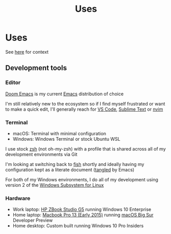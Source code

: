#+title: Uses
#+HUGO_BASE_DIR: ../
#+HUGO_SECTION: /

* Uses
:PROPERTIES:
:EXPORT_FILE_NAME: /uses
:END:

See [[https://uses.tech/][here]] for context

** Development tools
*** Editor

[[https://github.com/hlissner/doom-emacs][Doom Emacs]] is my current [[https://www.gnu.org/software/emacs/][Emacs]] distribution of choice

I'm still relatively new to the ecosystem so if I find myself frustrated or want to make a quick edit, I'll generally reach for [[https://code.visualstudio.com/][VS Code]], [[https://www.sublimetext.com/][Sublime Text]] or [[https://neovim.io/][nvim]]

*** Terminal

- macOS: Terminal with minimal configuration
- Windows: Windows Terminal or stock Ubuntu WSL

I use stock [[https://en.wikipedia.org/wiki/Z_shell][zsh]] (not oh-my-zsh) with a profile that is shared across all of my development environments via Git

I'm looking at switching back to [[https://fishshell.com/][fish]] shortly and ideally having my configuration kept as a literate document ([[https://www.gnu.org/software/emacs/manual/html_node/org/Extracting-source-code.html][tangled]] by Emacs)

For both of my Windows environments, I do all of my development using version 2 of the [[https://docs.microsoft.com/en-us/windows/wsl/faq][Windows Subsystem for Linux]]

*** Hardware

- Work laptop: [[https://store.hp.com/us/en/pdp/hp-zbook-studio-g5-mobile-workstation-customizable-2yn59av-mb][HP ZBook Studio G5]] running Windows 10 Enterprise
- Home laptop: [[https://support.apple.com/kb/sp715][Macbook Pro 13 (Early 2015)]] running [[https://www.apple.com/macos/big-sur-preview/][macOS Big Sur]] Developer Preview
- Home desktop: Custom built running Windows 10 Pro Insiders
